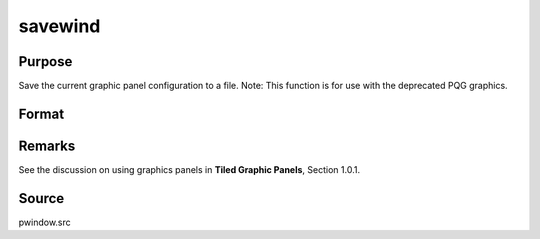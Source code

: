 
savewind
==============================================

Purpose
----------------

Save the current graphic panel configuration to a file.
Note: This function is for use with the deprecated PQG graphics.

Format
----------------
.. function:: savewind(filename)

    :param filename: name of file.
    :type filename: string

    :returns: err (*scalar*), 0 if successful, 1 if graphic panel matrix
        is invalid. Note that the file is written in either case.



Remarks
-------

See the discussion on using graphics panels in **Tiled Graphic Panels**,
Section 1.0.1.



Source
------

pwindow.src

.. seealso:: Functions :func:`loadwind`
